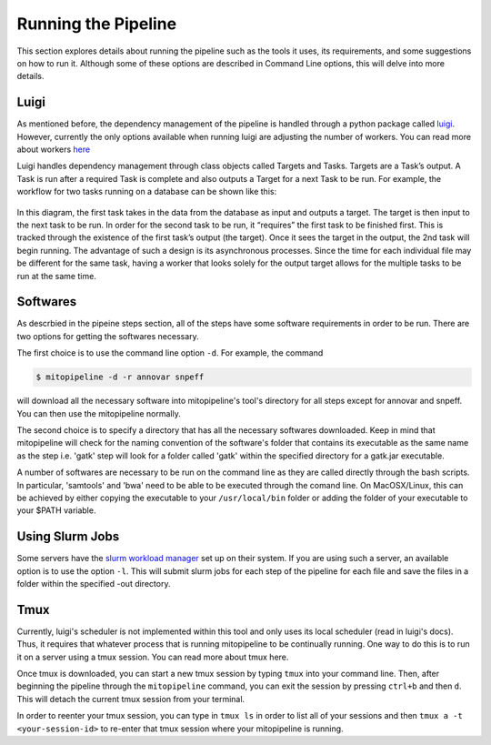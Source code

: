 Running the Pipeline
********************

This section explores details about running the pipeline such as the tools it uses, its requirements, and some suggestions on how to run it. Although some of these options are described in Command Line options, this will delve into more details.

Luigi
-----

As mentioned before, the dependency management of the pipeline is handled through a python package called `luigi <https://github.com/spotify/luigi>`_. However, currently the only options available when running luigi are adjusting the number of workers. You can read more about workers `here <https://luigi.readthedocs.io/en/stable/api/luigi.worker.html>`_

Luigi handles dependency management through class objects called Targets and Tasks. Targets are a Task’s output. A Task is run after a required Task is complete and also outputs a Target for a next Task to be run. For example, the workflow for two tasks running on a database can be shown like this:	


.. figure:: https://raw.githubusercontent.com/timmykuo/mitopipeline/master/doc/luigi_tasks_targets.png


In this diagram, the first task takes in the data from the database as input and outputs a target. The target is then input to the next task to be run. In order for the second task to be run, it “requires” the first task to be finished first. This is tracked through the existence of the first task’s output (the target). Once it sees the target in the output, the 2nd task will begin  running. The advantage of such a design is its asynchronous processes. Since the time for each individual file may be different for the same task, having a worker that looks solely for the output target allows for the multiple tasks to be run at the same time.

Softwares
---------

As descrbied in the pipeine steps section, all of the steps have some software requirements in order to be run. There are two options for getting the softwares necessary. 

The first choice is to use the command line option ``-d``. For example, the command

.. code:: console

    $ mitopipeline -d -r annovar snpeff

will download all the necessary software into mitopipeline's tool's directory for all steps except for annovar and snpeff. You can then use the mitopipeline normally.

The second choice is to specify a directory that has all the necessary softwares downloaded. Keep in mind that mitopipeline will check for the naming convention of the software's folder that contains its executable as the same name as the step i.e. 'gatk' step will look for a folder called 'gatk' within the specified directory for a gatk.jar executable. 

A number of softwares are necessary to be run on the command line as they are called directly through the bash scripts. In particular, 'samtools' and 'bwa' need to be able to be executed through the comand line. On MacOSX/Linux, this can be achieved by either copying the executable to your ``/usr/local/bin`` folder or adding the folder of your executable to your $PATH variable. 

Using Slurm Jobs
----------------

Some servers have the `slurm workload manager <https://slurm.schedmd.com/overview.html>`_ set up on their system. If you are using such a server, an available option is to use the option ``-l``. This will submit slurm jobs for each step of the pipeline for each file and save the files in a folder within the specified -out directory.

Tmux
----

Currently, luigi's scheduler is not implemented within this tool and only uses its local scheduler (read in luigi's docs). Thus, it requires that whatever process that is running mitopipeline to be continually running. One way to do this is to run it on a server using a tmux session. You can read more about tmux here.

Once tmux is downloaded, you can start a new tmux session by typing ``tmux`` into your command line. Then, after beginning the pipeline through the ``mitopipeline`` command, you can exit the session by pressing ``ctrl+b`` and then ``d``. This will detach the current tmux session from your terminal.

In order to reenter your tmux session, you can type in ``tmux ls`` in order to list all of your sessions and then ``tmux a -t <your-session-id>`` to re-enter that tmux session where your mitopipeline is running.